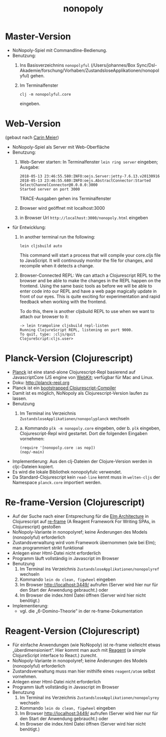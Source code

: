 #+TITLE: nonopoly

* Master-Version
+ NoNopoly-Spiel mit Commandline-Bedienung.
+ Benutzung:
  1. Ins Basisverzeichnins =nonopolyful= (/Users/johannes/Box
     Sync/Dsl-Akademie/forschung/Vorhaben/ZustandsloseApplikationen/nonopolyful) gehen.
  2. Im Terminalfenster
     #+BEGIN_SRC shell
     clj -m nonopolyful.core
     #+END_SRC
     eingeben.
* Web-Version
(gebaut nach [[https://www.safaribooksonline.com/library/view/living-clojure/9781491909270/ch07.html][Carin Meier]])
+ NoNopoly-Spiel als Server mit Web-Oberfläche
+ Benutzung:
  1. Web-Server starten: In Terminalfenster =lein ring server=
     eingeben; Ausgabe:
     #+BEGIN_SRC shell
2018-05-13 23:46:55.580:INFO:oejs.Server:jetty-7.6.13.v20130916
2018-05-13 23:46:55.680:INFO:oejs.AbstractConnector:Started SelectChannelConnector@0.0.0.0:3000
Started server on port 3000
     #+END_SRC
     TRACE-Ausgaben gehen ins Terminalfenster
  2. Browser wird geöffnet mit  localhost:3000
  3. in Browser Url =http://localhost:3000/nonopoly.html= eingeben
+ für Entwicklung: 
  1. In another terminal run the following:
     #+BEGIN_SRC shell
lein cljsbuild auto
     #+END_SRC
     This command will start a process that will compile your
     core.cljs file to JavaScript. It will continously monitor the
     file for  changes, and recompile when it detects a change.
  2. Browser-Connected REPL: We can attach a Clojurescript REPL to the
     browser and be able to make the changes in the REPL happen on the
     frontend. Using the same basic tools as before we will be able to
     enter code into our REPL and have a web page magically update in
     front of our eyes. This is quite exciting for experimentation and
     rapid feedback when working with the frontend.
 
     To do this, there is another cljsbuild REPL to use when we want to attach our browser to it:
     #+BEGIN_SRC shell
-> lein trampoline cljsbuild repl-listen
Running ClojureScript REPL, listening on port 9000.
To quit, type: :cljs/quit
ClojureScript:cljs.user>
     #+END_SRC
* Planck-Version (Clojurescript)
+ [[https://github.com/planck-repl/planck][Planck]] ist eine stand-alone Clojurescript-Repl basierend auf
  JavascriptCore (JS engine von [[https://webkit.org][WebKit]]; verfügbar für Mac and Linux.
+ Doku: [[http://planck-repl.org]]
+ Planck ist ein [[https://lambdaisland.com/guides/clojure-repls/bootstrapped-clojurescript-repls][bootstrapped Clojurescript-Compiler]]
+ Damit ist es möglich, NoNopoly als Clojurescript-Version laufen zu
  lassen.
+ Benutzung
  1. Im Terminal ins Verzeichnis
     =ZustandsloseApplikationen/nonopolyplanck= wechseln
  2. 
     a. Kommando =plk -m nonopoly.core= eingeben, oder
     b. =plk= eingeben, Clojurescript-Repl wird gestartet. Dort die
        folgenden Eingaben vornehmen:
        #+BEGIN_SRC shell
(require '[nonopoly.core :as nop])
(nop/-main)
        #+END_SRC
+ Implementierung: Aus den clj-Dateien der Clojure-Version werden in
  cljc-Dateien kopiert.
+ Es wird die lokale Bibliothek nonopolyfulc verwendet.
+ Da Standard-Clojurescript kein =read-line= kennt muss in
  =welten-cljs= der Namespace =planck.core= importiert werden.
* Re-frame-Version (Clojurescript)
+ Auf der Suche nach einer Entsprechung für die [[https://guide.elm-lang.org/architecture/][Elm Architecture]] in
  Clojurescript auf [[https://github.com/Day8/re-frame][re-frame]] (A Reagent Framework For Writing SPAs, in
  Clojurescript) gestoßen
+ NoNopoly-Variante in nonopolyref; keine Änderungen des Models
  (nonopolyful) erforderlich
+ Zustandsverwaltung wird vom Framework übernommen (wie bei Elm); man
  programmiert strikt funktional
+ Anlegen einer Html-Datei nicht erforderlich
+ Programm läuft vollständig in Javascript im Browser 
+ Benutzung
  1. Im Terminal ins Verzeichnis
     =ZustandsloseApplikationen/nonopolyref= wechseln
  2. Kommando =lein do clean, figwheel= eingeben
  3. Im Browser [[http://localhost:3449/]] aufrufen 
     (Server wird hier nur für den Start der Anwendung gebraucht.)
     oder
  4. Im Browser die index.html Datei öffnen
     (Server wird hier nicht benötigt.)
+ Implementierung:
  + vgl. die „6-Domino-Theorie” in der re-frame-Dokumentation
* Reagent-Version (Clojurescript)
+ Für einfache Anwendungen (wie NoNopoly) ist re-frame vielleicht
  etwas „überdimensioniert“. Hier kommt man auch mit [[https://github.com/reagent-project/reagent][Reagent]] (a simple
  ClojureScript interface to React.) zurecht.
+ NoNopoly-Variante in nonopolyref; keine Änderungen des Models
  (nonopolyful) erforderlich
+ Zustandsverwaltung muss man hier mithilfe eines =reagent/atom=
  selbst vornehmen.
+ Anlegen einer Html-Datei nicht erforderlich
+ Programm läuft vollständig in Javascript im Browser 
+ Benutzung
  1. Im Terminal ins Verzeichnis
     =ZustandsloseApplikationen/nonopolyrey= wechseln
  2. Kommando =lein do clean, figwheel= eingeben
  3. Im Browser [[http://localhost:3449/]] aufrufen 
     (Server wird hier nur für den Start der Anwendung gebraucht.)
     oder
  4. Im Browser die index.html Datei öffnen
     (Server wird hier nicht benötigt.)


